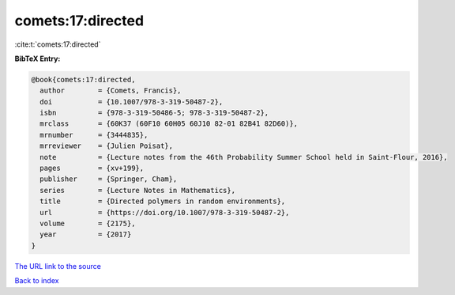 comets:17:directed
==================

:cite:t:`comets:17:directed`

**BibTeX Entry:**

.. code-block:: bibtex

   @book{comets:17:directed,
     author        = {Comets, Francis},
     doi           = {10.1007/978-3-319-50487-2},
     isbn          = {978-3-319-50486-5; 978-3-319-50487-2},
     mrclass       = {60K37 (60F10 60H05 60J10 82-01 82B41 82D60)},
     mrnumber      = {3444835},
     mrreviewer    = {Julien Poisat},
     note          = {Lecture notes from the 46th Probability Summer School held in Saint-Flour, 2016},
     pages         = {xv+199},
     publisher     = {Springer, Cham},
     series        = {Lecture Notes in Mathematics},
     title         = {Directed polymers in random environments},
     url           = {https://doi.org/10.1007/978-3-319-50487-2},
     volume        = {2175},
     year          = {2017}
   }

`The URL link to the source <https://doi.org/10.1007/978-3-319-50487-2>`__


`Back to index <../By-Cite-Keys.html>`__
